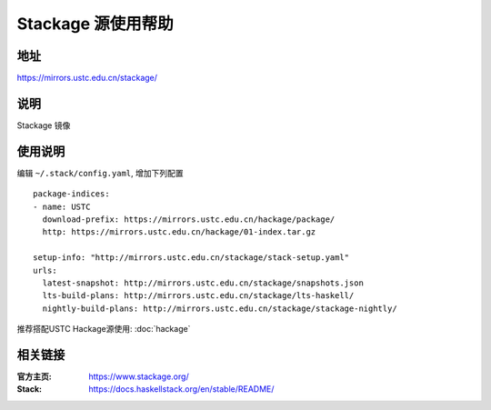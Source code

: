 ===================
Stackage 源使用帮助
===================

地址
====

https://mirrors.ustc.edu.cn/stackage/

说明
====

Stackage 镜像

使用说明
========

编辑 ``~/.stack/config.yaml``, 增加下列配置

::

   package-indices:
   - name: USTC
     download-prefix: https://mirrors.ustc.edu.cn/hackage/package/
     http: https://mirrors.ustc.edu.cn/hackage/01-index.tar.gz

   setup-info: "http://mirrors.ustc.edu.cn/stackage/stack-setup.yaml"
   urls:
     latest-snapshot: http://mirrors.ustc.edu.cn/stackage/snapshots.json
     lts-build-plans: http://mirrors.ustc.edu.cn/stackage/lts-haskell/
     nightly-build-plans: http://mirrors.ustc.edu.cn/stackage/stackage-nightly/

推荐搭配USTC Hackage源使用: :doc:`hackage`

相关链接
========

:官方主页: https://www.stackage.org/
:Stack: https://docs.haskellstack.org/en/stable/README/
